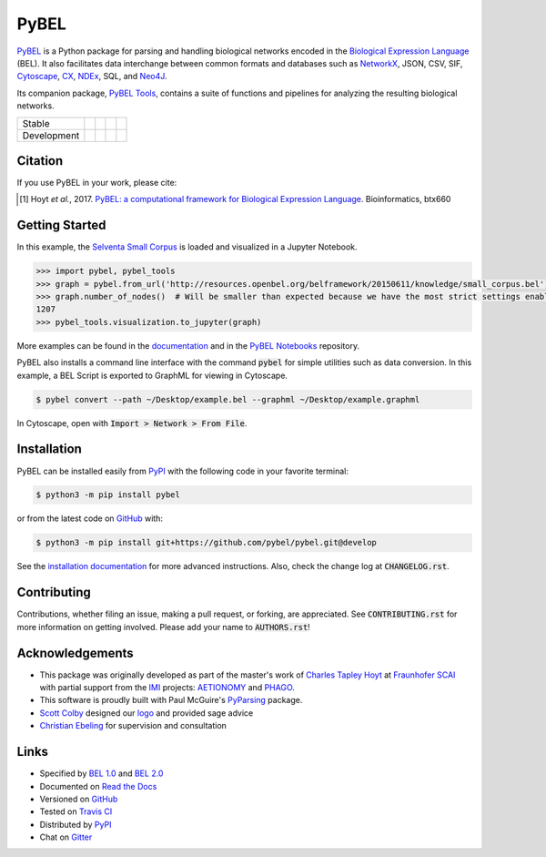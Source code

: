 PyBEL |zenodo|
==============
`PyBEL <http://pybel.readthedocs.io>`_ is a Python package for parsing and handling biological networks encoded in the
`Biological Expression Language <http://openbel.org/language/version_2.0/bel_specification_version_2.0.html>`_ (BEL).
It also facilitates data interchange between common formats and databases such as
`NetworkX <http://networkx.github.io/>`_, JSON, CSV, SIF, `Cytoscape <http://www.cytoscape.org/>`_,
`CX <http://www.home.ndexbio.org/data-model/>`_, `NDEx <https://github.com/pybel/pybel2cx>`_, SQL, and
`Neo4J <https://neo4j.com>`_.

Its companion package, `PyBEL Tools <http://pybel-tools.readthedocs.io/>`_, contains a
suite of functions and pipelines for analyzing the resulting biological networks.

=========== =============== ======================= ================== =======================
Stable      |stable_build|  |stable_windows_build|  |stable_coverage|  |stable_documentation|
Development |develop_build| |develop_windows_build| |develop_coverage| |develop_documentation|
=========== =============== ======================= ================== =======================

Citation
--------
If you use PyBEL in your work, please cite:

.. [1] Hoyt *et al.*, 2017. `PyBEL: a computational framework for Biological Expression Language <https://doi.org/10.1093/bioinformatics/btx660>`_. Bioinformatics, btx660

Getting Started
---------------
In this example, the
`Selventa Small Corpus <https://wiki.openbel.org/display/home/Summary+of+Large+and+Small+BEL+Corpuses>`_ is loaded and
visualized in a Jupyter Notebook.

.. code-block:: python

   >>> import pybel, pybel_tools
   >>> graph = pybel.from_url('http://resources.openbel.org/belframework/20150611/knowledge/small_corpus.bel')
   >>> graph.number_of_nodes()  # Will be smaller than expected because we have the most strict settings enabled
   1207
   >>> pybel_tools.visualization.to_jupyter(graph)

More examples can be found in the `documentation <http://pybel.readthedocs.io>`_ and in the
`PyBEL Notebooks <https://github.com/pybel/pybel-notebooks>`_ repository.

PyBEL also installs a command line interface with the command :code:`pybel` for simple utilities such as data
conversion. In this example, a BEL Script is exported to GraphML for viewing in Cytoscape.

.. code-block:: sh

    $ pybel convert --path ~/Desktop/example.bel --graphml ~/Desktop/example.graphml
   
In Cytoscape, open with :code:`Import > Network > From File`.

Installation |pypi_version| |python_versions| |pypi_license|
------------------------------------------------------------
PyBEL can be installed easily from `PyPI <https://pypi.python.org/pypi/pybel>`_ with the following code in
your favorite terminal:

.. code-block:: sh

    $ python3 -m pip install pybel

or from the latest code on `GitHub <https://github.com/pybel/pybel>`_ with:

.. code-block:: sh

    $ python3 -m pip install git+https://github.com/pybel/pybel.git@develop

See the `installation documentation <http://pybel.readthedocs.io/en/latest/installation.html>`_ for more advanced
instructions. Also, check the change log at :code:`CHANGELOG.rst`.

Contributing
------------
Contributions, whether filing an issue, making a pull request, or forking, are appreciated. See
:code:`CONTRIBUTING.rst` for more information on getting involved. Please add your name to :code:`AUTHORS.rst`!

Acknowledgements
----------------
- This package was originally developed as part of the master's work of
  `Charles Tapley Hoyt <https://github.com/cthoyt>`_ at `Fraunhofer SCAI <https://www.scai.fraunhofer.de/>`_ with
  partial support from the `IMI <https://www.imi.europa.eu/>`_ projects: `AETIONOMY <http://www.aetionomy.eu/>`_ and
  `PHAGO <http://www.phago.eu/>`_.
- This software is proudly built with Paul McGuire's `PyParsing <http://pyparsing.wikispaces.com/>`_ package.
- `Scott Colby <https://github.com/scolby33>`_ designed our `logo <https://github.com/pybel/pybel-art>`_ and provided
  sage advice
- `Christian Ebeling <https://github.com/cebel>`_ for supervision and consultation

Links
-----
- Specified by `BEL 1.0 <http://openbel.org/language/version_1.0/bel_specification_version_1.0.html>`_ and
  `BEL 2.0 <http://openbel.org/language/version_2.0/bel_specification_version_2.0.html>`_
- Documented on `Read the Docs <http://pybel.readthedocs.io/>`_
- Versioned on `GitHub <https://github.com/pybel/pybel>`_
- Tested on `Travis CI <https://travis-ci.org/pybel/pybel>`_
- Distributed by `PyPI <https://pypi.python.org/pypi/pybel>`_
- Chat on `Gitter <https://gitter.im/pybel/Lobby>`_

.. |stable_build| image:: https://travis-ci.org/pybel/pybel.svg?branch=master
    :target: https://travis-ci.org/pybel/pybel
    :alt: Stable Build Status

.. |stable_windows_build| image:: https://ci.appveyor.com/api/projects/status/v22l3ymg3bdq525d/branch/master?svg=true
    :target: https://ci.appveyor.com/project/cthoyt/pybel
    :alt: Stable Windows Build Status

.. |stable_coverage| image:: https://codecov.io/gh/pybel/pybel/coverage.svg?branch=master
    :target: https://codecov.io/gh/pybel/pybel?branch=master
    :alt: Stable Coverage Status

.. |stable_documentation| image:: https://readthedocs.org/projects/pybel/badge/?version=stable
    :target: http://pybel.readthedocs.io/en/stable/
    :alt: Stable Documentation Status

.. |develop_build| image:: https://travis-ci.org/pybel/pybel.svg?branch=develop
    :target: https://travis-ci.org/pybel/pybel
    :alt: Development Build Status

.. |develop_windows_build| image:: https://ci.appveyor.com/api/projects/status/v22l3ymg3bdq525d/branch/develop?svg=true
    :target: https://ci.appveyor.com/project/cthoyt/pybel
    :alt: Development Windows Build Status

.. |develop_coverage| image:: https://codecov.io/gh/pybel/pybel/coverage.svg?branch=develop
    :target: https://codecov.io/gh/pybel/pybel?branch=develop
    :alt: Development Coverage Status

.. |develop_documentation| image:: https://readthedocs.org/projects/pybel/badge/?version=latest
    :target: http://pybel.readthedocs.io/en/latest/
    :alt: Development Documentation Status

.. |climate| image:: https://codeclimate.com/github/pybel/pybel/badges/gpa.svg
    :target: https://codeclimate.com/github/pybel/pybel
    :alt: Code Climate

.. |python_versions| image:: https://img.shields.io/pypi/pyversions/PyBEL.svg
    :alt: Stable Supported Python Versions

.. |pypi_version| image:: https://img.shields.io/pypi/v/PyBEL.svg
    :alt: Current version on PyPI

.. |pypi_license| image:: https://img.shields.io/pypi/l/PyBEL.svg
    :alt: Apache 2.0 License

.. |zenodo| image:: https://zenodo.org/badge/68376693.svg
    :target: https://zenodo.org/badge/latestdoi/68376693
